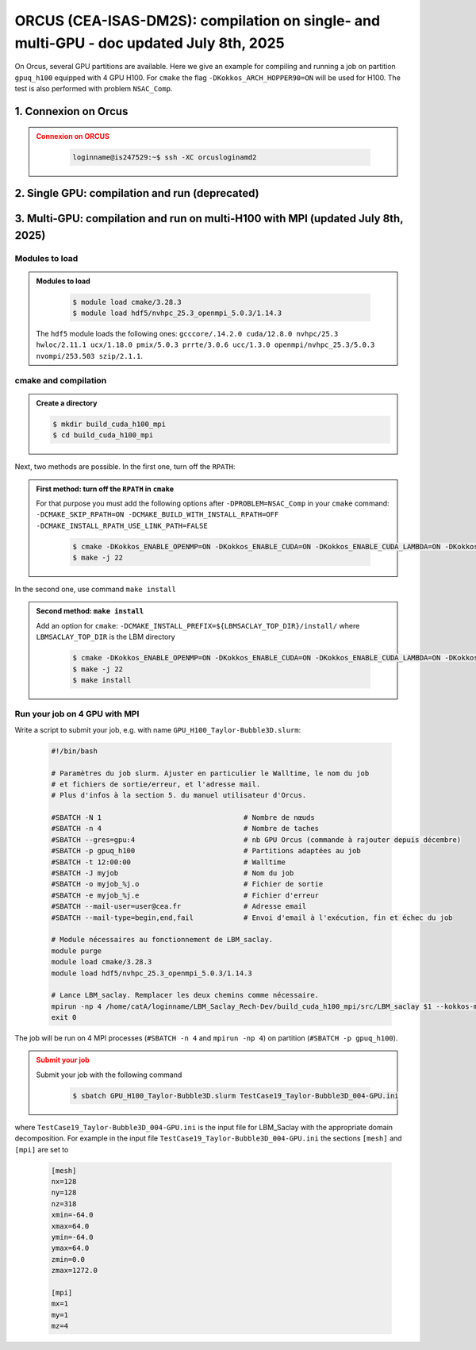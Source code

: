 .. _ORCUS-DM2S:

ORCUS (CEA-ISAS-DM2S): compilation on single- and multi-GPU - doc updated July 8th, 2025
========================================================================================

On Orcus, several GPU partitions are available. Here we give an example for compiling and running a job on partition ``gpuq_h100`` equipped with 4 GPU H100. For ``cmake`` the flag ``-DKokkos_ARCH_HOPPER90=ON`` will be used for H100. The test is also performed with problem ``NSAC_Comp``.

1. Connexion on Orcus
---------------------

.. admonition:: Connexion on ORCUS
   :class: error

      .. code-block:: shell

         loginname@is247529:~$ ssh -XC orcusloginamd2


2. Single GPU: compilation and run (deprecated)
-----------------------------------------------

.. dropdown::
   :icon: comment

   .. admonition:: Single-GPU compilation on ORCUS (deprecated)
      :class: note

      **Modules to load**

         .. code-block:: shell

            $ source /tmpformation/LBM_Saclay/modules_compil_h100_v11fev2025

      where the modules list inside file ``modules_compil_h100_v11fev2025`` is

         .. code-block:: ruby

            module purge
            module load cmake/3.28.3
            module load gcc/13.3.0
            module load cuda/12.4.0
            module load hdf5/gcc_13.3.0_openmpi_4.1.6/1.14.3
            module list

      **cmake and compilation**

         .. code-block:: shell

            $ mkdir build_cuda_h100
            $ cd build_cuda_h100

         Creation of ``makefile``

         .. code-block:: shell

            $ /tmpformation/LBM_Saclay/cmake_h100.scr

         Compilation

         .. code-block:: shell

            $ make -j 22

3. Multi-GPU: compilation and run on multi-H100 with MPI (updated July 8th, 2025)
---------------------------------------------------------------------------------

Modules to load
"""""""""""""""

.. admonition:: Modules to load
   :class: important

      .. code-block:: shell

         $ module load cmake/3.28.3 
         $ module load hdf5/nvhpc_25.3_openmpi_5.0.3/1.14.3

   The ``hdf5`` module loads the following ones: ``gcccore/.14.2.0 cuda/12.8.0 nvhpc/25.3 hwloc/2.11.1 ucx/1.18.0 pmix/5.0.3 prrte/3.0.6 ucc/1.3.0 openmpi/nvhpc_25.3/5.0.3 nvompi/253.503 szip/2.1.1``.

cmake and compilation
"""""""""""""""""""""

.. admonition:: Create a directory

      .. code-block:: shell

         $ mkdir build_cuda_h100_mpi
         $ cd build_cuda_h100_mpi

Next, two methods are possible. In the first one, turn off the ``RPATH``:

.. admonition:: First method: turn off the ``RPATH`` in ``cmake``
   :class: important

   For that purpose you must add the following options after ``-DPROBLEM=NSAC_Comp`` in your ``cmake`` command: ``-DCMAKE_SKIP_RPATH=ON -DCMAKE_BUILD_WITH_INSTALL_RPATH=OFF -DCMAKE_INSTALL_RPATH_USE_LINK_PATH=FALSE``

      .. code-block:: shell

         $ cmake -DKokkos_ENABLE_OPENMP=ON -DKokkos_ENABLE_CUDA=ON -DKokkos_ENABLE_CUDA_LAMBDA=ON -DKokkos_ARCH_HOPPER90=ON -DUSE_MPI=ON -DUSE_MPI_CUDA_AWARE_ENFORCED=ON -DKokkos_ENABLE_HWLOC=ON -DUSE_HDF5=ON -DPROBLEM=NSAC_Comp -DCMAKE_SKIP_RPATH=ON -DCMAKE_BUILD_WITH_INSTALL_RPATH=OFF -DCMAKE_INSTALL_RPATH_USE_LINK_PATH=FALSE ..
         $ make -j 22

In the second one, use command ``make install``

.. admonition:: Second method: ``make install``
   :class: important

   Add an option for ``cmake``: ``-DCMAKE_INSTALL_PREFIX=${LBMSACLAY_TOP_DIR}/install/`` where ``LBMSACLAY_TOP_DIR`` is the LBM directory 

      .. code-block:: shell

         $ cmake -DKokkos_ENABLE_OPENMP=ON -DKokkos_ENABLE_CUDA=ON -DKokkos_ENABLE_CUDA_LAMBDA=ON -DKokkos_ARCH_HOPPER90=ON -DUSE_MPI=ON -DUSE_MPI_CUDA_AWARE_ENFORCED=ON -DKokkos_ENABLE_HWLOC=ON -DUSE_HDF5=ON -DPROBLEM=NSAC_Comp -DCMAKE_INSTALL_PREFIX=${LBMSACLAY_TOP_DIR}/install/ ..
         $ make -j 22
         $ make install

Run your job on 4 GPU with MPI
""""""""""""""""""""""""""""""

Write a script to submit your job, e.g. with name ``GPU_H100_Taylor-Bubble3D.slurm``:

   .. code-block:: ruby

      #!/bin/bash

      # Paramètres du job slurm. Ajuster en particulier le Walltime, le nom du job
      # et fichiers de sortie/erreur, et l'adresse mail.
      # Plus d'infos à la section 5. du manuel utilisateur d'Orcus.

      #SBATCH -N 1                                  # Nombre de nœuds
      #SBATCH -n 4                                  # Nombre de taches
      #SBATCH --gres=gpu:4                          # nb GPU Orcus (commande à rajouter depuis décembre)
      #SBATCH -p gpuq_h100                          # Partitions adaptées au job
      #SBATCH -t 12:00:00                           # Walltime
      #SBATCH -J myjob                              # Nom du job
      #SBATCH -o myjob_%j.o                         # Fichier de sortie
      #SBATCH -e myjob_%j.e                         # Fichier d'erreur
      #SBATCH --mail-user=user@cea.fr               # Adresse email
      #SBATCH --mail-type=begin,end,fail            # Envoi d'email à l'exécution, fin et échec du job

      # Module nécessaires au fonctionnement de LBM_saclay.
      module purge
      module load cmake/3.28.3 
      module load hdf5/nvhpc_25.3_openmpi_5.0.3/1.14.3

      # Lance LBM_saclay. Remplacer les deux chemins comme nécessaire.
      mpirun -np 4 /home/catA/loginname/LBM_Saclay_Rech-Dev/build_cuda_h100_mpi/src/LBM_saclay $1 --kokkos-map-device-id-by=mpi_rank
      exit 0

The job will be run on 4 MPI processes (``#SBATCH -n 4`` and ``mpirun -np 4``) on partition (``#SBATCH -p gpuq_h100``).

.. admonition:: Submit your job
   :class: error

   Submit your job with the following command

      .. code-block:: shell

         $ sbatch GPU_H100_Taylor-Bubble3D.slurm TestCase19_Taylor-Bubble3D_004-GPU.ini

where ``TestCase19_Taylor-Bubble3D_004-GPU.ini`` is the input file for LBM_Saclay with the appropriate domain decomposition. For example in the input file ``TestCase19_Taylor-Bubble3D_004-GPU.ini`` the sections ``[mesh]`` and ``[mpi]`` are set to

   .. code-block:: ruby

      [mesh]
      nx=128
      ny=128
      nz=318
      xmin=-64.0
      xmax=64.0
      ymin=-64.0
      ymax=64.0
      zmin=0.0
      zmax=1272.0

      [mpi]
      mx=1
      my=1
      mz=4

.. sectionauthor:: Alain Cartalade